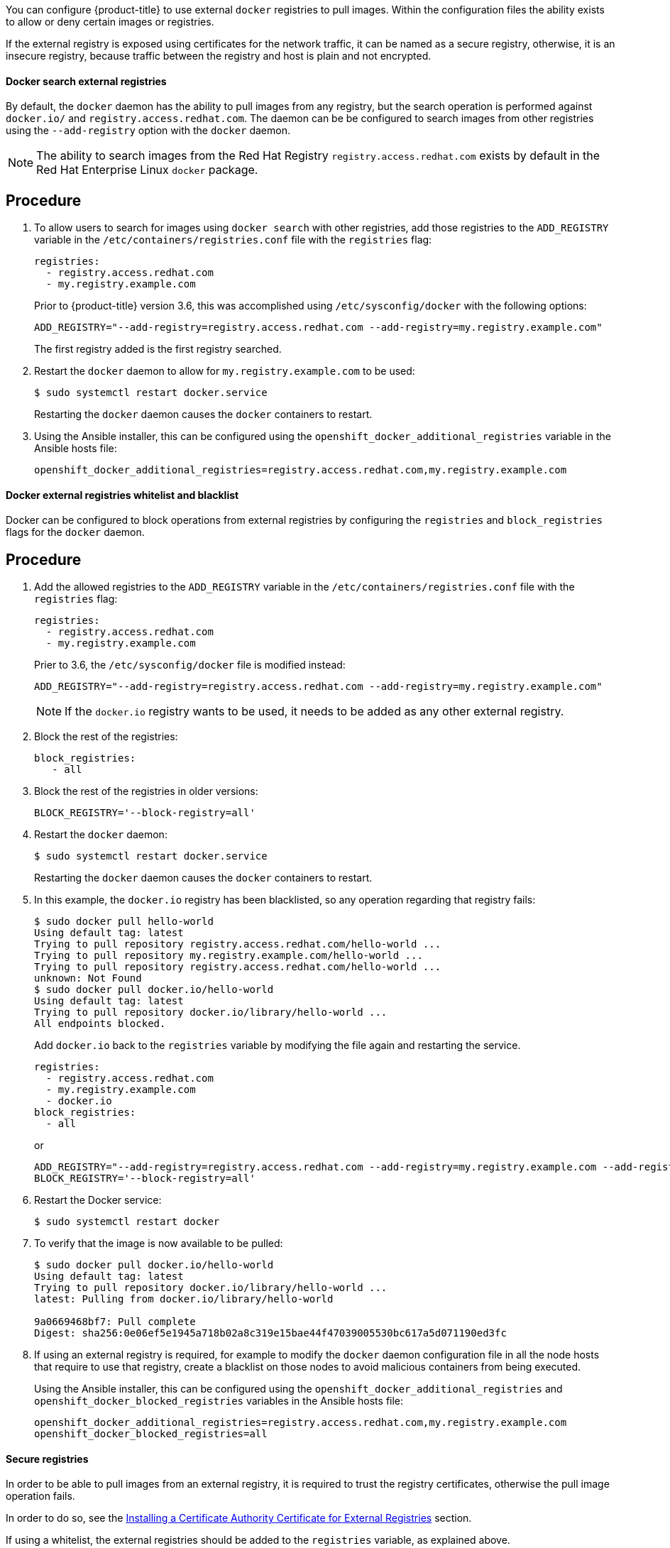 ////
Managing Docker registries

Module included in the following assemblies:

* day_two_guide/docker_tasks.adoc
////

You can configure {product-title} to use external `docker` registries to pull
images. Within the configuration files the ability exists to allow or deny
certain images or registries.

If the external registry is exposed using certificates for the network traffic,
it can be named as a secure registry, otherwise, it is an insecure registry,
because traffic between the registry and host is plain and not encrypted.

==== Docker search external registries

By default, the `docker` daemon has the ability to pull images from any
registry, but the search operation is performed against `docker.io/` and
`registry.access.redhat.com`. The daemon can be be configured to search images
from other registries using the `--add-registry` option with the `docker`
daemon.

[NOTE]
====
The ability to search images from the Red Hat Registry
`registry.access.redhat.com` exists by default in the Red Hat Enterprise Linux
`docker` package.
====

[discrete]
== Procedure

. To allow users to search for images using `docker search` with other
registries, add those registries to the `ADD_REGISTRY` variable in the
`/etc/containers/registries.conf` file with the `registries` flag:
+
----
registries:
  - registry.access.redhat.com
  - my.registry.example.com
----
+
Prior to {product-title} version 3.6, this was accomplished using
`/etc/sysconfig/docker` with the following options:
+
----
ADD_REGISTRY="--add-registry=registry.access.redhat.com --add-registry=my.registry.example.com"
----
+
The first registry added is the first registry searched.

. Restart the `docker` daemon to allow for `my.registry.example.com` to be used:
+
----
$ sudo systemctl restart docker.service
----
+
Restarting the `docker` daemon causes the `docker` containers to restart.

. Using the Ansible installer, this can be configured using the
`openshift_docker_additional_registries` variable in the Ansible hosts file:
+
----
openshift_docker_additional_registries=registry.access.redhat.com,my.registry.example.com
----

==== Docker external registries whitelist and blacklist

Docker can be configured to block operations from external registries by
configuring the `registries` and `block_registries` flags for the `docker`
daemon.

[discrete]
== Procedure

. Add the allowed registries to the `ADD_REGISTRY` variable in the
`/etc/containers/registries.conf` file with the `registries` flag:
+
----
registries:
  - registry.access.redhat.com
  - my.registry.example.com
----
+
Prier to 3.6, the `/etc/sysconfig/docker` file is modified instead:
+
----
ADD_REGISTRY="--add-registry=registry.access.redhat.com --add-registry=my.registry.example.com"
----
+
[NOTE]
====
If the `docker.io` registry wants to be used, it needs to be added as any
other external registry.
====

. Block the rest of the registries:
+
----
block_registries:
   - all
----

. Block the rest of the registries in older versions:
+
----
BLOCK_REGISTRY='--block-registry=all'
----

. Restart the `docker` daemon:
+
----
$ sudo systemctl restart docker.service
----
+
Restarting the `docker` daemon causes the `docker` containers to restart.

. In this example, the `docker.io` registry has been blacklisted, so any operation
regarding that registry fails:
+
----
$ sudo docker pull hello-world
Using default tag: latest
Trying to pull repository registry.access.redhat.com/hello-world ...
Trying to pull repository my.registry.example.com/hello-world ...
Trying to pull repository registry.access.redhat.com/hello-world ...
unknown: Not Found
$ sudo docker pull docker.io/hello-world
Using default tag: latest
Trying to pull repository docker.io/library/hello-world ...
All endpoints blocked.
----
+
Add `docker.io` back to the `registries` variable by modifying the file again
and restarting the service.
+
----
registries:
  - registry.access.redhat.com
  - my.registry.example.com
  - docker.io
block_registries:
  - all
----
+
or
+
----
ADD_REGISTRY="--add-registry=registry.access.redhat.com --add-registry=my.registry.example.com --add-registry=docker.io"
BLOCK_REGISTRY='--block-registry=all'
----

. Restart the Docker service:
+
----
$ sudo systemctl restart docker
----

. To verify that the image is now available to be pulled:
+
----
$ sudo docker pull docker.io/hello-world
Using default tag: latest
Trying to pull repository docker.io/library/hello-world ...
latest: Pulling from docker.io/library/hello-world

9a0669468bf7: Pull complete
Digest: sha256:0e06ef5e1945a718b02a8c319e15bae44f47039005530bc617a5d071190ed3fc
----

. If using an external registry is required, for example to modify the `docker`
daemon configuration file in all the node hosts that require to use that
registry, create a blacklist on those nodes to avoid malicious containers from
being executed.
+
Using the Ansible installer, this can be configured using the
`openshift_docker_additional_registries` and
`openshift_docker_blocked_registries` variables in the Ansible hosts file:
+
----
openshift_docker_additional_registries=registry.access.redhat.com,my.registry.example.com
openshift_docker_blocked_registries=all
----

==== Secure registries

In order to be able to pull images from an external registry, it is required
to trust the registry certificates, otherwise the pull image operation fails.

In order to do so, see the xref:../day_two_guide/docker_tasks.adoc#day-two-managing-docker-certs-installing-a-cert-authority[Installing a Certificate Authority Certificate for External Registries] section.

If using a whitelist, the external registries should be added to the
`registries` variable, as explained above.


==== Insecure registries

External registries that use non-trusted certificates, or without certificates
at all, should be avoided.

However, any insecure registries should be added using the `--insecure-registry`
option to allow for the `docker` daemon to pull images from the repository. This
is the same as the `--add-registry` option, but the `docker` operation is not
verified.

The registry should be added using both options to enable search, and, if there
is a blacklist, to perform other operations, such as pulling images.

For testing purposes, an example is shown on how to add a `localhost` insecure
registry.

[discrete]
== Procedure

. Modify `/etc/containers/registries.conf` configuration file to add the
localhost insecure registry:
+
----
registries:
  - registry.access.redhat.com
  - my.registry.example.com
  - docker.io
insecure_registries:
  - localhost:5000
block_registries:
  - all
----
+
Prior to 3.6, modify the `/etc/sysconfig/docker` configuration file to add the
localhost:
+
----
ADD_REGISTRY="--add-registry=registry.access.redhat.com --add-registry=my.registry.example.com --add-registry=docker.io --add-registry=localhost:5000"
INSECURE_REGISTRY="--insecure-registry=localhost:5000"
BLOCK_REGISTRY='--block-registry=all'
----

. Restart the `docker` daemon to use the registry:
+
----
$ sudo systemctl restart docker.service
----
+
Restarting the `docker` daemon causes the `docker` containers to be restarted.

. Run a Docker registry pod at `localhost`:
+
----
$ sudo docker run -p 5000:5000 registry:2
----

. Pull an image:
+
----
$ sudo docker pull openshift/hello-openshift
----

. Tag the image:
+
----
$ sudo docker tag docker.io/openshift/hello-openshift:latest localhost:5000/hello-openshift-local:latest
----

. Push the image to the local registry:
+
----
$ sudo docker push localhost:5000/hello-openshift-local:latest
----

. Using the Ansible installer, this can be configured using the
`openshift_docker_additional_registries`, `openshift_docker_blocked_registries`,
and `openshift_docker_insecure_registries` variables in the `Ansible` hosts
file:
+
----
openshift_docker_additional_registries=registry.access.redhat.com,my.registry.example.com,localhost:5000
openshift_docker_insecure_registries=localhost:5000
openshift_docker_blocked_registries=all
----

==== Authenticated registries

Using authenticated registries with `docker` requires the `docker` daemon to log
in to the registry. With {product-title}, a different set of steps must be
performed, because the users can not run `docker login` commands on the host.
Authenticated registries can be used to limit the images users can pull or who
can access the external registries.

If an external `docker` registry requires authentication, create a special
secret in the project that uses that registry and then use that secret to
perform the `docker` operations.

[discrete]
== Procedure

. Create a `dockercfg` secret in the project where the user is going to log in
to the `docker` registry:
+
----
$ oc project <my_project>
$ oc secrets new-dockercfg <my_registry> --docker-server=<my.registry.example.com> --docker-username=<username> --docker-password=<my_password> --docker-email=<me@example.com>
----

. If a `.dockercfg` file exists, create the secret using the `oc` command:
+
----
$ oc secrets new <my_registry> .dockercfg=<.dockercfg>
----

. Populate the `$HOME/.docker/config.json` file:
+
----
$ oc secrets new <my_registry> .dockerconfigjson=<.docker/config.json>
----

. Use the `dockercfg` secret to pull images from the authenticated registry by
linking the secret to the service account performing the pull operations. The
default service account to pull images is named `default`:
+
----
$ oc secrets link default <my_registry> --for=pull
----

. For pushing images using the S2I feature, the `dockercfg` secret is mounted
in the S2I pod, so it needs to be linked to the proper service account that
performs the build. The default service account used to build images is named
`builder`.
+
----
$ oc secrets link builder <my_registry>
----

. In the `buildconfig`, the secret should be specified for push or pull
operations:
+
----
"type": "Source",
"sourceStrategy": {
    "from": {
        "kind": "DockerImage",
        "name": "*my.registry.example.com*/myproject/myimage:stable"
    },
    "pullSecret": {
        "name": "*mydockerregistry*"
    },
...[OUTPUT ABBREVIATED]...
"output": {
    "to": {
        "kind": "DockerImage",
        "name": "*my.registry.example.com*/myproject/myimage:latest"
    },
    "pushSecret": {
        "name": "*mydockerregistry*"
    },
...[OUTPUT ABBREVIATED]...
----

. If the external registry delegates authentication to external services, create
both `dockercfg` secrets: the registry one using the registry URL and the
external authentication system using its own URL. Both secrets should be added
to the service accounts.
+
----
$ oc project <my_project>
$ oc secrets new-dockercfg <my_registry> --docker-server=*<my_registry_example.com> --docker-username=<username> --docker-password=<my_password> --docker-email=<me@example.com>
$ oc secrets new-dockercfg <my_docker_registry_ext_auth> --docker-server=<my.authsystem.example.com> --docker-username=<username> --docker-password=<my_password> --docker-email=<me@example.com>
$ oc secrets link default <my_registry> --for=pull
$ oc secrets link default <my_docker_registry_ext_auth> --for=pull
$ oc secrets link builder <my_registry>
$ oc secrets link builder <my_docker_registry_ext_auth>
----

==== ImagePolicy admission plug-in

An admission control plug-in intercepts requests to the API, and performs checks
depending on the configured rules and allows or denies certain actions
based on those rules. {product-title} can limit the allowed images running in
the environment
xref:../admin_guide/image_policy.adoc#admin-guide-image-policy[using the
`ImagePolicy` admission plug-in] where it can control:

* The source of images: which registries can be used to pull images
* Image resolution: force pods to run with immutable digests to ensure the
image does not change due to a re-tag
* Container image label restrictions: force an image to have or not have
particular labels
* Image annotation restrictions: force an image in the integrated container
registry to have or not have particular annotations

[WARNING]
====
`ImagePolicy` admission plug-in is currently considered beta.
====

[discrete]
== Procedure

. If the `ImagePolicy` plug-in is enabled, it needs to be modified to allow the
external registries to be used by modifying the
`/etc/origin/master/master-config.yaml` file on every master node:
+
----
admissionConfig:
  pluginConfig:
    openshift.io/ImagePolicy:
      configuration:
        kind: ImagePolicyConfig
        apiVersion: v1
        executionRules:
        - name: allow-images-from-other-registries
          onResources:
          - resource: pods
          - resource: builds
          matchRegistries:
          - docker.io
          - <my.registry.example.com>
          - registry.access.redhat.com
----
+
[NOTE]
====
Enabling `ImagePolicy` requires users to specify the registry when deploying an
application like `oc new-app docker.io/kubernetes/guestbook` instead `oc new-app
kubernetes/guestbook`, otherwise it fails.
====

. To enable the admission plug-ins at installation time, the
`openshift_master_admission_plugin_config` variable can be used with a `json`
formatted string including all the `pluginConfig` configuration:
+
----
openshift_master_admission_plugin_config={"openshift.io/ImagePolicy":{"configuration":{"kind":"ImagePolicyConfig","apiVersion":"v1","executionRules":[{"name":"allow-images-from-other-registries","onResources":[{"resource":"pods"},{"resource":"builds"}],"matchRegistries":["docker.io","*my.registry.example.com*","registry.access.redhat.com"]}]}}}
----
+
[WARNING]
====
There is a current issue to be fixed in {product-title} 3.6.1 where
`ImagePolicy` pods can not be deployed using default templates, and give the
following error message `Failed create | Error creating: Pod "" is invalid:
spec.containers[0].\image: Forbidden: this image is prohibited by policy`. 

See the
https://access.redhat.com/solutions/3165041[Image Policy is not working as
expected] Red Hat Knowledgebase article for a workaround.
====

==== Import images from external registries

Application developers can import images to create `imagestreams` using the `oc
import-image` command, and {product-title} can be configured to allow or deny
image imports from external registries.

[discrete]
== Procedure

. To configure the allowed registries where users can import images, add the
following to the `/etc/origin/master/master-config.yaml` file:
+
----
imagePolicyConfig:
  allowedRegistriesForImport:
  - domainName: docker.io
  - domainName: '\*.docker.io'
  - domainName: '*.redhat.com'
  - domainName: '*my.registry.example.com*'
----

. To import images from an external authenticated registry, create a secret within the desired project.

. Even if not recommended, if the external authenticated registry is insecure or
the certificates can not be trusted, the `oc import-image` command can be used
with the `--insecure=true` option.
+
If the external authenticated registry is secure, the registry certificate
should be trusted in the master hosts as they run the registry import
controller as:
+
Copy the certificate in the `/etc/pki/ca-trust/source/anchors/`:
+
----
$ sudo cp <my.registry.example.com.crt> /etc/pki/ca-trust/source/anchors/<my.registry.example.com.crt>
----

. Run `update-ca-trust` command:
+
----
$ sudo update-ca-trust
----

. Restart the master services on all the master hosts:
+
----
$ sudo systemctl restart atomic-openshift-master-api
$ sudo systemctl restart atomic-openshift-master-controllers
----

. The certificate for the external registry should be trusted in the
{product-title} registry:
+
----
$ for i in pem openssl java; do
  oc create configmap ca-trust-extracted-${i} --from-file /etc/pki/ca-trust/extracted/${i}
  oc set volume dc/docker-registry --add -m /etc/pki/ca-trust/extracted/${i} --configmap-name=ca-trust-extracted-${i} --name ca-trust-extracted-${i}
done
----
+
[WARNING]
====
There is no official procedure currently for adding the certificate to the
registry pod, but the above workaround can be used.

This workaround creates `configmaps` with all the trusted certificates
from the system running those commands, so the recommendation is to run it from
a clean system where just the required certificates are trusted.
====

. Alternatively, modify the registry image in order to trust the proper
certificates rebuilding the image using a `Dockerfile` as:
+
----
FROM registry.access.redhat.com/openshift3/ose-docker-registry:v3.6
ADD <my.registry.example.com.crt> /etc/pki/ca-trust/source/anchors/
USER 0
RUN update-ca-trust extract
USER 1001
----

. Rebuild the image, push it to a `docker` registry, and use that image as
`spec.template.spec.containers["name":"registry"].image` in the registry
`deploymentconfig`:
+
----
$ oc patch dc docker-registry -p '{"spec":{"template":{"spec":{"containers":[{"name":"registry","image":"*myregistry.example.com/openshift3/ose-docker-registry:latest*"}]}}}}'

----

[NOTE]
====
To add the `imagePolicyConfig` configuration at installation, the
`openshift_master_image_policy_config` variable can be used with a `json`
formatted string including all the `imagePolicyConfig` configuration, like:

----
openshift_master_image_policy_config={"imagePolicyConfig":{"allowedRegistriesForImport":[{"domainName":"docker.io"},{"domainName":"\*.docker.io"},{"domainName":"*.redhat.com"},{"domainName":"*my.registry.example.com*"}]}}
----
====

For more information about the `ImagePolicy`, see the xref:../admin_guide/image_policy.adoc#admin-guide-image-policy[`ImagePolicy` admission plug-in] section.

==== {product-title} registry integration

You can install {product-title} as a stand-alone container registry to provide
only the registry capabilities, but with the advantages of running in an
{product-title} platform.

For more information about the {product-title} registry, see xref:../install_config/install/stand_alone_registry.adoc#install-config-installing-stand-alone-registry[Installing a Stand-alone Deployment of OpenShift Container Registry].

To integrate the {product-title} registry, all previous sections apply. From the
{product-title} point of view, it is treated as an external registry, but there
are some extra tasks that need to be performed, because it is a multi-tenant
registry and the authorization model from {product-title} applies so when a new
project is created, the registry does not create a project within its environment
as it is independent.

===== Connect the registry project with the cluster

As the registry is a full {product-title} environment with a registry pod and a
web interface, the process to create a new project in the registry is performed
using the `oc new-project` or `oc create` command line or via the web interface.

Once the project has been created, the usual service accounts (`builder`,
`default`, and `deployer`) are created automatically, as well as the project
administrator user is granted permissions. Different users can be authorized to
push/pull images as well as "anonymous" users.

There can be several use cases, such as allowing all the users to pull images
from this new project within the registry, but if you want to have a 1:1 project
relationship between {product-title} and the registry, where the users can push
and pull images from that specific project, some steps are required.

[WARNING]
====
The registry web console shows a token to be used for pull/push operations, but
the token showed there is a session token, so it expires. Creating a service
account with specific permissions allows the administrator to limit the
permissions for the service account, so that, for example, different service
accounts can be used for push or pull images. Then, a user does not have to
configure for token expiration, secret recreation, and other tasks, as the
service account tokens will not expire.
====

[discrete]
== Procedure

. Create a new project:
+
----
$ oc new-project <my_project>
----

. Create a registry project:
+
----
$ oc new-project <registry_project>
----

. Create a service account in the registry project:
+
----
$ oc create serviceaccount <my_serviceaccount> -n <registry_project>
----

. Give permissions to push and pull images using the `registry-editor` role:
+
----
$ oc adm policy add-role-to-user registry-editor -z <my_serviceaccount> -n <registry_project>
----
+
If only pull permissions are required, the `registry-viewer` role can be
used.

. Get the service account token:
+
----
$ TOKEN=$(oc sa get-token <my_serviceaccount> -n <registry_project>)
----

. Use the token as the password to create a `dockercfg` secret:
+
----
$ oc secrets new-dockercfg <my_registry>
  --docker-server=<myregistry.example.com> --docker-username=<notused> --docker-password=${TOKEN} --docker-email=<me@example.com>
----

. Use the `dockercfg` secret to pull images from the registry by linking the
secret to the service account performing the pull operations. The default
service account to pull images is named `default`:
+
----
$ oc secrets link default <my_registry> --for=pull
----

. For pushing images using the S2I feature, the `dockercfg` secret is mounted in
the S2I pod, so it needs to be linked to the proper service account that
performs the build. The default service account used to build images is named
`builder`:
+
----
$ oc secrets link builder <my_registry>
----

. In the `buildconfig`, the secret should be specified for push or pull
operations:
+
----
"type": "Source",
"sourceStrategy": {
    "from": {
        "kind": "DockerImage",
        "name": "<myregistry.example.com/registry_project/my_image:stable>"
    },
    "pullSecret": {
        "name": "<my_registry>"
    },
...[OUTPUT ABBREVIATED]...
"output": {
    "to": {
        "kind": "DockerImage",
        "name": "<myregistry.example.com/registry_project/my_image:latest>"
    },
    "pushSecret": {
        "name": "<my_registry>"
    },
...[OUTPUT ABBREVIATED]...
----
